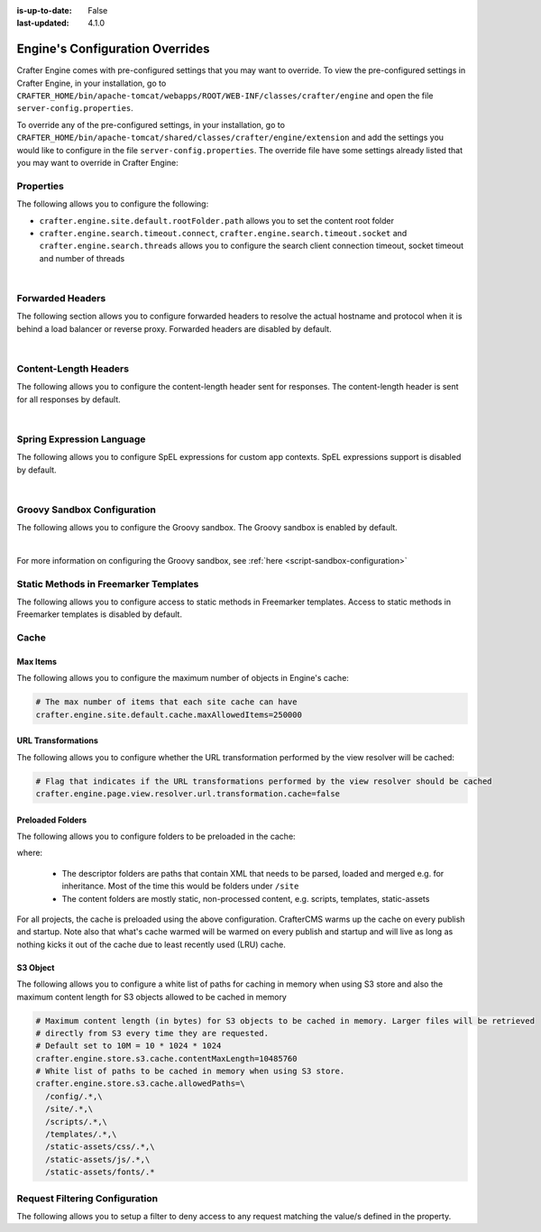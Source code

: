 :is-up-to-date: False
:last-updated: 4.1.0


.. index:: Engine's Configuration Overrides, Configuration Overrides, Overrides

.. _engine-config-override:

================================
Engine's Configuration Overrides
================================

Crafter Engine comes with pre-configured settings that you may want to override. To view the pre-configured settings in Crafter Engine, in your installation, go to ``CRAFTER_HOME/bin/apache-tomcat/webapps/ROOT/WEB-INF/classes/crafter/engine`` and open the file ``server-config.properties``.

To override any of the pre-configured settings, in your installation, go to ``CRAFTER_HOME/bin/apache-tomcat/shared/classes/crafter/engine/extension`` and add the settings you would like to configure in the file ``server-config.properties``.  The override file have some settings already listed that you may want to override in Crafter Engine:

----------
Properties
----------

The following allows you to configure the following:

* ``crafter.engine.site.default.rootFolder.path`` allows you to set the content root folder
* ``crafter.engine.search.timeout.connect``, ``crafter.engine.search.timeout.socket`` and ``crafter.engine.search.threads`` allows you to configure the search client connection timeout, socket timeout and number of threads

.. code-block:: properties
   :linenos:
   :caption: *CRAFTER_HOME/bin/apache-tomcat/shared/classes/crafter/engine/extension/server-config.properties*

   # Content root folder. The {siteName} variable will be automatically replaced.
   crafter.engine.site.default.rootFolder.path=file:${CRAFTER_DATA_DIR}/repos/sites/{siteName}/sandbox/
   # The search hosts to use
   crafter.engine.search.server.url=${SEARCH_URL}
   # The username for search
   crafter.engine.search.username=${SEARCH_USERNAME}
   # The password for search
   crafter.engine.search.password=${SEARCH_PASSWORD}
   # The connection timeout in milliseconds, if set to -1 the default will be used
   crafter.engine.search.timeout.connect=-1
   # The socket timeout in milliseconds, if set to -1 the default will be used
   crafter.engine.search.timeout.socket=-1
   # The number of threads to use, if set to -1 the default will be used
   crafter.engine.search.threads=-1
   # Indicates if keep alive should be enabled for sockets used by the search client, defaults to false
   crafter.engine.search.keepAlive=false

   # Engine management authorization token
   crafter.engine.management.authorizationToken=${ENGINE_MANAGEMENT_TOKEN}

   # The key used for encryption of configuration properties
   crafter.security.encryption.key=${CRAFTER_ENCRYPTION_KEY}
   # The salt used for encryption of configuration properties
   crafter.security.encryption.salt=${CRAFTER_ENCRYPTION_SALT}

   # The prefix used for all header names
   crafter.security.header.names.prefix=CRAFTER_
   # The name of the header containing the username
   crafter.security.header.names.username=username
   # The name of the header containing the email
   crafter.security.header.names.email=email
   # The name of the header containing the groups
   crafter.security.header.names.groups=groups
   # The name of the header containing the token
   crafter.security.header.names.token=secure_key

   # The current environment the Engine instance is running in (e.g. default, dev, qa, prod)
   crafter.engine.environment=${CRAFTER_ENVIRONMENT}

|

.. _engine-forwarded-headers:

-----------------
Forwarded Headers
-----------------

The following section allows you to configure forwarded headers to resolve the actual hostname and protocol when it is behind a load balancer or reverse proxy. Forwarded headers are disabled by default.

.. code-block:: properties
   :linenos:
   :caption: *CRAFTER_HOME/bin/apache-tomcat/shared/classes/crafter/engine/extension/server-config.properties*

   # Indicates if Forwarded or X-Forwarded headers should be used when resolving the client-originated protocol and
   # address. Enable when Engine is behind a reverse proxy or load balancer that sends these
   crafter.engine.forwarded.headers.enabled=false

|


----------------------
Content-Length Headers
----------------------

The following allows you to configure the content-length header sent for responses.
The content-length header is sent for all responses by default.

.. code-block:: properties
   :linenos:
   :caption: *CRAFTER_HOME/bin/apache-tomcat/shared/classes/crafter/engine/extension/server-config.properties*

   # Indicates if the 'etag' header should be added
   crafter.engine.header.etag.enable=false
   # Indicates the urls that will have the 'etag' header (comma separated ant matchers)
   crafter.engine.header.etag.include.urls=/**

|

--------------------------
Spring Expression Language
--------------------------

The following allows you to configure SpEL expressions for custom app contexts.
SpEL expressions support is disabled by default.

.. code-block:: properties
   :linenos:
   :caption: *CRAFTER_HOME/bin/apache-tomcat/shared/classes/crafter/engine/extension/server-config.properties*

   # Indicates if the custom site application contexts should support SpEL expressions
   crafter.engine.context.expressions.enable=false
   # Indicates if the whole servlet & spring context should be available for templates & scripts
   crafter.engine.disableVariableRestrictions=false
   # Patterns for beans that should always be accessible from the site application context
   crafter.engine.defaultPublicBeans=crafter\\.(targetIdManager|targetedUrlStrategy)

|

----------------------------
Groovy Sandbox Configuration
----------------------------

The following allows you to configure the Groovy sandbox.
The Groovy sandbox is enabled by default.

.. code-block:: properties
   :linenos:
   :caption: *CRAFTER_HOME/bin/apache-tomcat/shared/classes/crafter/engine/extension/server-config.properties*

   # Indicates if the sandbox should be enabled for all sites
   crafter.engine.groovy.sandbox.enable=true
   # Indicates if the blacklist should be enabled for all sites (this will have no effect if the sandbox is disabled)
   crafter.engine.groovy.sandbox.blacklist.enable=true
   # The location of the default blacklist to use for all sites (this will have no effect if the sandbox is disabled)
   crafter.engine.groovy.sandbox.blacklist.path=classpath:crafter/engine/groovy/blacklist

|

For more information on configuring the Groovy sandbox, see :ref:`here <script-sandbox-configuration>`

--------------------------------------
Static Methods in Freemarker Templates
--------------------------------------

The following allows you to configure access to static methods in Freemarker templates.
Access to static methods in Freemarker templates is disabled by default.

.. code-block:: properties
   :linenos:
   :caption: *CRAFTER_HOME/bin/apache-tomcat/shared/classes/crafter/engine/extension/server-config.properties*

   # Indicates if access for static methods should be allowed in Freemarker templates
   crafter.engine.freemarker.statics.enable=false

-----
Cache
-----

^^^^^^^^^
Max Items
^^^^^^^^^

The following allows you to configure the maximum number of objects in Engine's cache:

.. code-block:: properties

   # The max number of items that each site cache can have
   crafter.engine.site.default.cache.maxAllowedItems=250000

^^^^^^^^^^^^^^^^^^^
URL Transformations
^^^^^^^^^^^^^^^^^^^
The following allows you to configure whether the URL transformation performed by the view resolver will be cached:

.. code-block:: properties

   # Flag that indicates if the URL transformations performed by the view resolver should be cached
   crafter.engine.page.view.resolver.url.transformation.cache=false

^^^^^^^^^^^^^^^^^
Preloaded Folders
^^^^^^^^^^^^^^^^^
The following allows you to configure folders to be preloaded in the cache:

.. code-block:: properties
    :emphasize-lines: 7,10,13

    #################
    # Cache Warm Up #
    #################
    # Indicates if cache warming should be enabled. This means the site cache will be warmed up (according to a list of
    # cache warmers) on context init and instead of cache clear, a new cache will be warmed up and switched with the
    # current one
    crafter.engine.site.cache.warmUp.enabled=false
    # The descriptor folders that need to be preloaded in cache, separated by comma. Specify the preload depth with
    # :{depth} after the path. If no depth is specified, the folders will be fully preloaded.
    crafter.engine.site.cache.warmUp.descriptor.folders=/site:4
    # The content folders that need to be preloaded in cache, separated by comma. Specify the preload depth with
    # :{depth} after the path. If no depth is specified, the folders will be fully preloaded.
    crafter.engine.site.cache.warmUp.content.folders=/scripts,/templates

where:

  - The descriptor folders are paths that contain XML that needs to be parsed, loaded and merged e.g. for inheritance.
    Most of the time this would be folders under ``/site``

  - The content folders are mostly static, non-processed content, e.g. scripts, templates, static-assets

For all projects, the cache is preloaded using the above configuration. CrafterCMS warms up the cache on every publish and startup. Note also that what's cache warmed will be warmed on every publish and startup and will live as long as nothing kicks it out of the cache due to least recently used (LRU) cache.

.. _s3-object-caching:

^^^^^^^^^
S3 Object
^^^^^^^^^
.. version_tag::
    :label: Since
    :version: 4.1.0

The following allows you to configure a white list of paths for caching in memory when using S3 store and also the maximum content length for S3 objects allowed to be cached in memory

.. code-block:: properties

    # Maximum content length (in bytes) for S3 objects to be cached in memory. Larger files will be retrieved
    # directly from S3 every time they are requested.
    # Default set to 10M = 10 * 1024 * 1024
    crafter.engine.store.s3.cache.contentMaxLength=10485760
    # White list of paths to be cached in memory when using S3 store.
    crafter.engine.store.s3.cache.allowedPaths=\
      /config/.*,\
      /site/.*,\
      /scripts/.*,\
      /templates/.*,\
      /static-assets/css/.*,\
      /static-assets/js/.*,\
      /static-assets/fonts/.*

.. _request-filtering-configuration:

-------------------------------
Request Filtering Configuration
-------------------------------
.. version_tag::
    :label: Since
    :version: 4.1.0

The following allows you to setup a filter to deny access to any request matching the value/s defined in the property.

.. code-block:: properties
    :caption: *CRAFTER_HOME/bin/apache-tomcat/shared/classes/crafter/engine/extension/server-config.properties*

    crafter.security.forbidden.urls=/templates/**
